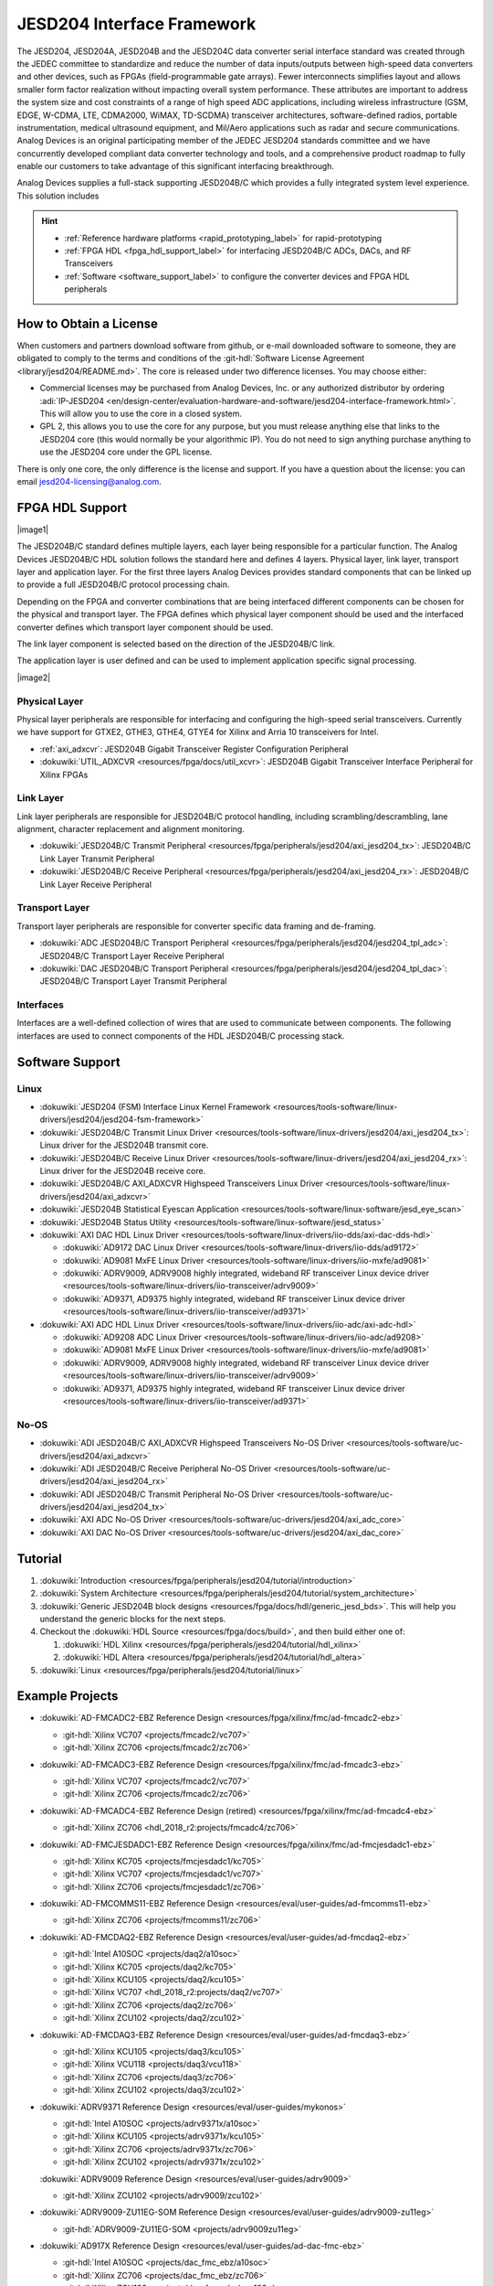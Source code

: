 .. _jesd204:

JESD204 Interface Framework
===========================


The JESD204, JESD204A, JESD204B and the JESD204C data converter serial interface
standard was created through the JEDEC committee to standardize and reduce the
number of data inputs/outputs between high-speed data converters and other
devices, such as FPGAs (field-programmable gate arrays). Fewer interconnects
simplifies layout and allows smaller form factor realization without impacting
overall system performance. These attributes are important to address the system
size and cost constraints of a range of high speed ADC applications, including
wireless infrastructure (GSM, EDGE, W-CDMA, LTE, CDMA2000, WiMAX, TD-SCDMA)
transceiver architectures, software-defined radios, portable instrumentation,
medical ultrasound equipment, and Mil/Aero applications such as radar and secure
communications. Analog Devices is an original participating member of the JEDEC
JESD204 standards committee and we have concurrently developed compliant data
converter technology and tools, and a comprehensive product roadmap to fully
enable our customers to take advantage of this significant interfacing
breakthrough.

Analog Devices supplies a full-stack supporting JESD204B/C which provides a
fully integrated system level experience. This solution includes

.. hint::

   * :ref:`Reference hardware platforms <rapid_prototyping_label>` for rapid-prototyping
   * :ref:`FPGA HDL <fpga_hdl_support_label>` for interfacing JESD204B/C ADCs, DACs, and RF Transceivers
   * :ref:`Software <software_support_label>` to configure the converter devices and FPGA HDL peripherals

How to Obtain a License
-----------------------

When customers and partners download software from github, or e-mail downloaded
software to someone, they are obligated to comply to the terms and conditions of
the :git-hdl:`Software License Agreement <library/jesd204/README.md>`.
The core is released under two difference licenses. You may choose either:

-  Commercial licenses may be purchased from Analog Devices, Inc. or any
   authorized distributor by ordering
   :adi:`IP-JESD204 <en/design-center/evaluation-hardware-and-software/jesd204-interface-framework.html>`.
   This will allow you to use the core in a closed system.
-  GPL 2, this allows you to use the core for any purpose, but you must release
   anything else that links to the JESD204 core (this would normally be your
   algorithmic IP). You do not need to sign anything purchase anything to use
   the JESD204 core under the GPL license.

There is only one core, the only difference is the license and support. If you
have a question about the license: you can email
`jesd204-licensing@analog.com <jesd204-licensing@analog.com>`__.

.. _fpga_hdl_support_label:

FPGA HDL Support
----------------

|image1|

The JESD204B/C standard defines multiple layers, each layer being responsible
for a particular function. The Analog Devices JESD204B/C HDL solution follows
the standard here and defines 4 layers. Physical layer, link layer, transport
layer and application layer. For the first three layers Analog Devices provides
standard components that can be linked up to provide a full JESD204B/C protocol
processing chain.

Depending on the FPGA and converter combinations that are being interfaced
different components can be chosen for the physical and transport layer. The
FPGA defines which physical layer component should be used and the interfaced
converter defines which transport layer component should be used.

The link layer component is selected based on the direction of the JESD204B/C
link.

The application layer is user defined and can be used to implement application
specific signal processing.

|image2|

Physical Layer
~~~~~~~~~~~~~~

Physical layer peripherals are responsible for interfacing and configuring the
high-speed serial transceivers. Currently we have support for GTXE2, GTHE3,
GTHE4, GTYE4 for Xilinx and Arria 10 transceivers for Intel.

*  :ref:`axi_adxcvr`: JESD204B Gigabit 
   Transceiver Register Configuration Peripheral
*  :dokuwiki:`UTIL_ADXCVR <resources/fpga/docs/util_xcvr>`: JESD204B Gigabit 
   Transceiver Interface Peripheral for Xilinx FPGAs

Link Layer
~~~~~~~~~~

Link layer peripherals are responsible for JESD204B/C protocol handling,
including scrambling/descrambling, lane alignment, character replacement and
alignment monitoring.

*  :dokuwiki:`JESD204B/C Transmit Peripheral 
   <resources/fpga/peripherals/jesd204/axi_jesd204_tx>`: JESD204B/C Link
   Layer Transmit Peripheral
*  :dokuwiki:`JESD204B/C Receive Peripheral 
   <resources/fpga/peripherals/jesd204/axi_jesd204_rx>`: JESD204B/C Link
   Layer Receive Peripheral

Transport Layer
~~~~~~~~~~~~~~~

Transport layer peripherals are responsible for converter specific data framing
and de-framing.

*  :dokuwiki:`ADC JESD204B/C Transport Peripheral 
   <resources/fpga/peripherals/jesd204/jesd204_tpl_adc>`:
   JESD204B/C Transport Layer Receive Peripheral
*  :dokuwiki:`DAC JESD204B/C Transport Peripheral 
   <resources/fpga/peripherals/jesd204/jesd204_tpl_dac>`:
   JESD204B/C Transport Layer Transmit Peripheral

Interfaces
~~~~~~~~~~

Interfaces are a well-defined collection of wires that are used to communicate
between components. The following interfaces are used to connect components of
the HDL JESD204B/C processing stack.

.. _software_support_label:

Software Support
----------------

Linux
~~~~~

-  :dokuwiki:`JESD204 (FSM) Interface Linux Kernel
   Framework <resources/tools-software/linux-drivers/jesd204/jesd204-fsm-framework>`
-  :dokuwiki:`JESD204B/C Transmit Linux
   Driver <resources/tools-software/linux-drivers/jesd204/axi_jesd204_tx>`:
   Linux driver for the JESD204B transmit core.
-  :dokuwiki:`JESD204B/C Receive Linux
   Driver <resources/tools-software/linux-drivers/jesd204/axi_jesd204_rx>`:
   Linux driver for the JESD204B receive core.
-  :dokuwiki:`JESD204B/C AXI_ADXCVR Highspeed Transceivers Linux
   Driver <resources/tools-software/linux-drivers/jesd204/axi_adxcvr>`
-  :dokuwiki:`JESD204B Statistical Eyescan
   Application <resources/tools-software/linux-software/jesd_eye_scan>`
-  :dokuwiki:`JESD204B Status
   Utility <resources/tools-software/linux-software/jesd_status>`
-  :dokuwiki:`AXI DAC HDL Linux
   Driver <resources/tools-software/linux-drivers/iio-dds/axi-dac-dds-hdl>`

   -  :dokuwiki:`AD9172 DAC Linux
      Driver <resources/tools-software/linux-drivers/iio-dds/ad9172>`
   -  :dokuwiki:`AD9081 MxFE Linux
      Driver <resources/tools-software/linux-drivers/iio-mxfe/ad9081>`
   -  :dokuwiki:`ADRV9009, ADRV9008 highly integrated, wideband RF transceiver Linux
      device
      driver <resources/tools-software/linux-drivers/iio-transceiver/adrv9009>`
   -  :dokuwiki:`AD9371, AD9375 highly integrated, wideband RF transceiver Linux device
      driver <resources/tools-software/linux-drivers/iio-transceiver/ad9371>`

-  :dokuwiki:`AXI ADC HDL Linux
   Driver <resources/tools-software/linux-drivers/iio-adc/axi-adc-hdl>`

   -  :dokuwiki:`AD9208 ADC Linux
      Driver <resources/tools-software/linux-drivers/iio-adc/ad9208>`
   -  :dokuwiki:`AD9081 MxFE Linux
      Driver <resources/tools-software/linux-drivers/iio-mxfe/ad9081>`
   -  :dokuwiki:`ADRV9009, ADRV9008 highly integrated, wideband RF transceiver Linux
      device
      driver <resources/tools-software/linux-drivers/iio-transceiver/adrv9009>`
   -  :dokuwiki:`AD9371, AD9375 highly integrated, wideband RF transceiver Linux device
      driver <resources/tools-software/linux-drivers/iio-transceiver/ad9371>`

No-OS
~~~~~

-  :dokuwiki:`ADI JESD204B/C AXI_ADXCVR Highspeed Transceivers No-OS
   Driver <resources/tools-software/uc-drivers/jesd204/axi_adxcvr>`
-  :dokuwiki:`ADI JESD204B/C Receive Peripheral No-OS
   Driver <resources/tools-software/uc-drivers/jesd204/axi_jesd204_rx>`
-  :dokuwiki:`ADI JESD204B/C Transmit Peripheral No-OS
   Driver <resources/tools-software/uc-drivers/jesd204/axi_jesd204_tx>`
-  :dokuwiki:`AXI ADC No-OS
   Driver <resources/tools-software/uc-drivers/jesd204/axi_adc_core>`
-  :dokuwiki:`AXI DAC No-OS
   Driver <resources/tools-software/uc-drivers/jesd204/axi_dac_core>`

Tutorial
--------

#. :dokuwiki:`Introduction <resources/fpga/peripherals/jesd204/tutorial/introduction>`
#. :dokuwiki:`System Architecture <resources/fpga/peripherals/jesd204/tutorial/system_architecture>`
#. :dokuwiki:`Generic JESD204B block
   designs <resources/fpga/docs/hdl/generic_jesd_bds>`. This will help you
   understand the generic blocks for the next steps.
#. Checkout the :dokuwiki:`HDL Source <resources/fpga/docs/build>`, and then build
   either one of:

   #. :dokuwiki:`HDL Xilinx <resources/fpga/peripherals/jesd204/tutorial/hdl_xilinx>`
   #. :dokuwiki:`HDL Altera <resources/fpga/peripherals/jesd204/tutorial/hdl_altera>`

#. :dokuwiki:`Linux <resources/fpga/peripherals/jesd204/tutorial/linux>`

Example Projects
----------------

-  :dokuwiki:`AD-FMCADC2-EBZ Reference
   Design <resources/fpga/xilinx/fmc/ad-fmcadc2-ebz>`

   -  :git-hdl:`Xilinx VC707 <projects/fmcadc2/vc707>`
   -  :git-hdl:`Xilinx ZC706 <projects/fmcadc2/zc706>`

-  :dokuwiki:`AD-FMCADC3-EBZ Reference
   Design <resources/fpga/xilinx/fmc/ad-fmcadc3-ebz>`

   -  :git-hdl:`Xilinx VC707 <projects/fmcadc2/vc707>`
   -  :git-hdl:`Xilinx ZC706 <projects/fmcadc2/zc706>`

-  :dokuwiki:`AD-FMCADC4-EBZ Reference Design
   (retired) <resources/fpga/xilinx/fmc/ad-fmcadc4-ebz>`

   -  :git-hdl:`Xilinx ZC706 <hdl_2018_r2:projects/fmcadc4/zc706>`

-  :dokuwiki:`AD-FMCJESDADC1-EBZ Reference
   Design <resources/fpga/xilinx/fmc/ad-fmcjesdadc1-ebz>`

   -  :git-hdl:`Xilinx KC705 <projects/fmcjesdadc1/kc705>`
   -  :git-hdl:`Xilinx VC707 <projects/fmcjesdadc1/vc707>`
   -  :git-hdl:`Xilinx ZC706 <projects/fmcjesdadc1/zc706>`

-  :dokuwiki:`AD-FMCOMMS11-EBZ Reference
   Design <resources/eval/user-guides/ad-fmcomms11-ebz>`

   -  :git-hdl:`Xilinx ZC706 <projects/fmcomms11/zc706>`

-  :dokuwiki:`AD-FMCDAQ2-EBZ Reference
   Design <resources/eval/user-guides/ad-fmcdaq2-ebz>`

   -  :git-hdl:`Intel A10SOC <projects/daq2/a10soc>`
   -  :git-hdl:`Xilinx KC705 <projects/daq2/kc705>`
   -  :git-hdl:`Xilinx KCU105 <projects/daq2/kcu105>`
   -  :git-hdl:`Xilinx VC707 <hdl_2018_r2:projects/daq2/vc707>`
   -  :git-hdl:`Xilinx ZC706 <projects/daq2/zc706>`
   -  :git-hdl:`Xilinx ZCU102 <projects/daq2/zcu102>`

-  :dokuwiki:`AD-FMCDAQ3-EBZ Reference
   Design <resources/eval/user-guides/ad-fmcdaq3-ebz>`

   -  :git-hdl:`Xilinx KCU105 <projects/daq3/kcu105>`
   -  :git-hdl:`Xilinx VCU118 <projects/daq3/vcu118>`
   -  :git-hdl:`Xilinx ZC706 <projects/daq3/zc706>`
   -  :git-hdl:`Xilinx ZCU102 <projects/daq3/zcu102>`

-  :dokuwiki:`ADRV9371 Reference Design <resources/eval/user-guides/mykonos>`

   -  :git-hdl:`Intel A10SOC <projects/adrv9371x/a10soc>`
   -  :git-hdl:`Xilinx KCU105 <projects/adrv9371x/kcu105>`
   -  :git-hdl:`Xilinx ZC706 <projects/adrv9371x/zc706>`
   -  :git-hdl:`Xilinx ZCU102 <projects/adrv9371x/zcu102>`
   
   :dokuwiki:`ADRV9009 Reference Design <resources/eval/user-guides/adrv9009>`

   -  :git-hdl:`Xilinx ZCU102 <projects/adrv9009/zcu102>`

-  :dokuwiki:`ADRV9009-ZU11EG-SOM Reference
   Design <resources/eval/user-guides/adrv9009-zu11eg>`

   -  :git-hdl:`ADRV9009-ZU11EG-SOM <projects/adrv9009zu11eg>`

-  :dokuwiki:`AD917X Reference Design <resources/eval/user-guides/ad-dac-fmc-ebz>`

   -  :git-hdl:`Intel A10SOC <projects/dac_fmc_ebz/a10soc>`
   -  :git-hdl:`Xilinx ZC706 <projects/dac_fmc_ebz/zc706>`
   -  :git-hdl:`Xilinx ZCU102 <projects/dac_fmc_ebz/zcu102>`

-  :dokuwiki:`AD9081 Reference
   Design <resources/eval/user-guides/ad9081_fmca_ebz/ad9081_fmca_ebz_hdl>`

   -  :git-hdl:`Xilinx ZCU102 <projects/ad9081_fmca_ebz/zcu102>`
   -  :git-hdl:`Xilinx VCU118 <projects/ad9081_fmca_ebz/vcu118>`

Additional Information
----------------------

-  :dokuwiki:`JESD204B Glossary <resources/fpga/peripherals/jesd204/jesd204_glossary>`

Technical Articles
~~~~~~~~~~~~~~~~~~

-  :adi:`JESD204B Survival
   Guide <media/en/technical-documentation/technical-articles/JESD204B-Survival-Guide.pdf>`
-  :adi:`Synchronizing Sample Clocks of a Data Converter
   Array <media/en/technical-documentation/technical-articles/Synchronizing-Sample-Clocks-of-a-Data-Converter-Array-Web.pdf>`

.. _rapid_prototyping_label:

JESD204B Rapid Prototyping Platforms
~~~~~~~~~~~~~~~~~~~~~~~~~~~~~~~~~~~~

-  :adi:`EVAL-ADRV9371 <EVAL-ADRV9371>` :dokuwiki:`(User 
   Guide) <resources/eval/user-guides/mykonos>`
-  :adi:`EVAL-ADRV9008-9009 <EVAL-ADRV9008-9009>` :dokuwiki:`(User
   Guide) <resources/eval/user-guides/adrv9009>`
-  ADRV9009-ZU11EG :dokuwiki:`(User
   Guide) <resources/eval/user-guides/adrv9009-zu11eg>`
-  :adi:`AD-FMCJESDADC1-EBZ <AD-FMCJESDADC1-EBZ>`
-  :adi:`AD-FMCOMMS11-EBZ <AD-FMCOMMS11-EBZ>` :dokuwiki:`(User
   Guide) <resources/eval/user-guides/ad-fmcomms11-ebz>`
-  :adi:`AD-FMCADC2-EBZ <AD-FMCADC2-EBZ>`
-  :adi:`AD-FMCADC3-EBZ <EVAL-AD-FMCADC3-EBZ>`
-  :adi:`AD-FMCADC4-EBZ <EVAL-AD-FMCADC4-EBZ>`\ (retired)
-  :adi:`AD-FMCDAQ2-EBZ <AD-FMCDAQ2-EBZ>` :dokuwiki:`(User
   Guide) <resources/eval/user-guides/ad-fmcdaq2-ebz>`
-  :adi:`EVAL-FMCDAQ3-EBZ <EVAL-FMCDAQ3-EBZ>` :dokuwiki:`(User
   Guide) <resources/eval/user-guides/ad-fmcdaq3-ebz>`
-  :adi:`EVAL-AD917X <EVAL-AD917X>`

JESD204B Analog-to-Digital Converters
~~~~~~~~~~~~~~~~~~~~~~~~~~~~~~~~~~~~~

-  :adi:`AD6673 <AD6673>`: 80 MHz Bandwidth, Dual IF Receiver
-  :adi:`AD6674 <AD6674>`: 385 MHz BW IF Diversity Receiver
-  :adi:`AD6676 <AD6676>`: Wideband IF Receiver Subsystem
-  :adi:`AD6677 <AD6677>`: 80 MHz Bandwidth, IF Receiver
-  :adi:`AD6684 <AD6684>`: 135 MHz Quad IF Receiver
-  :adi:`AD6688 <AD6688>`: RF Diversity and 1.2GHz BW Observation Receiver
-  :adi:`AD9208 <AD9208>`: 14-Bit, 3GSPS, JESD204B, Dual Analog-to-Digital
   Converter
-  :adi:`AD9234 <AD9234>`: 12-Bit, 1 GSPS/500 MSPS JESD204B, Dual
   Analog-to-Digital Converter
-  :adi:`AD9250 <AD9250>`: 14-Bit, 170 MSPS/250 MSPS, JESD204B, Dual
   Analog-to-Digital Converter
-  :adi:`AD9625 <AD9625>`: 12-Bit, 2.6 GSPS/2.5 GSPS/2.0 GSPS, 1.3 V/2.5 V
   Analog-to-Digital Converter
-  :adi:`AD9656 <AD9656>`: Quad, 16-Bit, 125 MSPS JESD204B 1.8 V
   Analog-to-Digital Converter
-  :adi:`AD9680 <AD9680>`: 14-Bit, 1.25 GSPS/1 GSPS/820 MSPS/500 MSPS JESD204B,
   Dual Analog-to-Digital Converter
-  :adi:`AD9683 <AD9683>`: 14-Bit, 170 MSPS/250 MSPS, JESD204B,
   Analog-to-Digital Converter
-  :adi:`AD9690 <AD9690>`: 14-Bit, 500 MSPS / 1 GSPS JESD204B,
   Analog-to-Digital Converter
-  :adi:`AD9691 <AD9691>`: 14-Bit, 1.25 GSPS JESD204B, Dual Analog-to-Digital
   Converter
-  :adi:`AD9694 <AD9694>`: 14-Bit, 500 MSPS JESD204B, Quad Analog-to-Digital
   Converter
-  :adi:`AD9083 <AD9083>`: 16-Channel, 125 MHz Bandwidth, JESD204B
   Analog-to-Digital Converter

JESD204B Digital-to-Analog Converters
~~~~~~~~~~~~~~~~~~~~~~~~~~~~~~~~~~~~~

-  :adi:`AD9135 <AD9135>`: Dual, 11-Bit, high dynamic, 2.8 GSPS, TxDAC+®
   Digital-to-Analog Converter
-  :adi:`AD9136 <AD9136>`: Dual, 16-Bit, 2.8 GSPS, TxDAC+® Digital-to-Analog
   Converter
-  :adi:`AD9144 <AD9144>`: Quad, 16-Bit, 2.8 GSPS, TxDAC+® Digital-to-Analog
   Converter
-  :adi:`AD9152 <AD9152>`: Dual, 16-Bit, 2.25 GSPS, TxDAC+ Digital-to-Analog
   Converter
-  :adi:`AD9154 <AD9154>`: Quad, 16-Bit, 2.4 GSPS, TxDAC+® Digital-to-Analog
   Converter
-  :adi:`AD9161 <AD9161>`: 11-Bit, 12 GSPS, RF Digital-to-Analog Converter
-  :adi:`AD9162 <AD9162>`: 16-Bit, 12 GSPS, RF Digital-to-Analog Converter
-  :adi:`AD9163 <AD9163>`: 16-Bit, 12 GSPS, RF DAC and Digital Upconverter
-  :adi:`AD9164 <AD9164>`: 16-Bit, 12 GSPS, RF DAC and Direct Digital
   Synthesizer
-  :adi:`AD9172 <AD9172>`: Dual, 16-Bit, 12.6 GSPS RF DAC with Channelizers
-  :adi:`AD9173 <AD9173>`: Dual, 16-Bit, 12.6 GSPS RF DAC with Channelizers
-  :adi:`AD9174 <AD9174>`: Dual, 16-Bit, 12.6 GSPS RF DAC and Direct Digital
   Synthesizer
-  :adi:`AD9175 <AD9175>`: Dual, 11-Bit/16-Bit, 12.6 GSPS RF DAC with Wideband
   Channelizers
-  :adi:`AD9176 <AD9176>`: Dual, 16-Bit, 12.6 GSPS RF DAC with Wideband
   Channelizers

JESD204B RF Transceivers
~~~~~~~~~~~~~~~~~~~~~~~~

-  :adi:`AD9371 <AD9371>`: SDR Integrated, Dual RF Transceiver with Observation
   Path
-  :adi:`AD9375 <AD9375>`: SDR Integrated, Dual RF Transceiver with Observation
   Path and DPD
-  :adi:`ADRV9009 <ADRV9009>`: SDR Integrated, Dual RF Transceiver with
   Observation Path
-  :adi:`ADRV9008-1 <ADRV9008-1>`: SDR Integrated, Dual RF Receiver
-  :adi:`ADRV9008-2 <ADRV9008-2>`: SDR Integrated, Dual RF Transmitter with
   Observation Path

JESD204B/C Mixed-Signal Front Ends
~~~~~~~~~~~~~~~~~~~~~~~~~~~~~~~~~~

-  :adi:`AD9081 <AD9081>`: MxFE™ Quad, 16-Bit, 12GSPS RFDAC and Quad, 12-Bit,
   4GSPS RFADC
-  :adi:`AD9082 <AD9082>`: MxFE™ QUAD, 16-Bit, 12GSPS RFDAC and DUAL, 12-Bit,
   6GSPS RFADC

JESD204B Clocking Solutions
~~~~~~~~~~~~~~~~~~~~~~~~~~~

-  :adi:`AD9528 <AD9528>`: JESD204B Clock Generator with 14 LVDS/HSTL Outputs
-  :adi:`HMC7043 <HMC7043>`: High Performance, 3.2 GHz, 14-Output Fanout Buffer
-  :adi:`HMC7044 <HMC7044>`: High Performance, 3.2 GHz, 14-Output Jitter
   Attenuator with JESD204B
-  :adi:`LTC6952 <LTC6952>`: Ultralow Jitter, 4.5GHz PLL, JESD204B/JESD204C